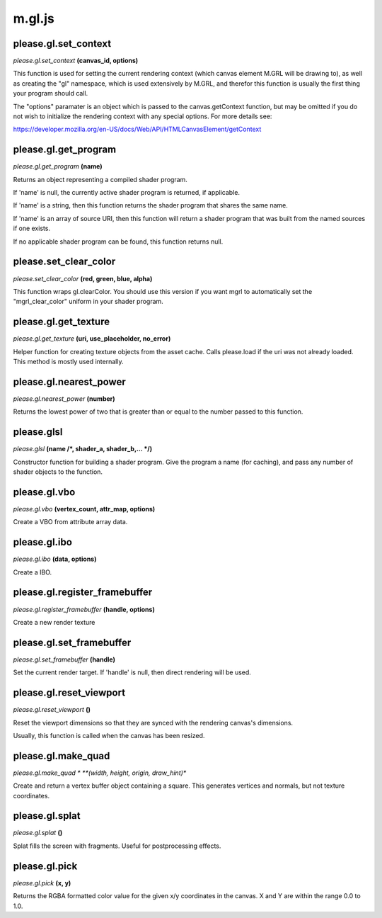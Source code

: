 

m.gl.js
=======

please.gl.set_context
---------------------
*please.gl.set\_context* **(canvas\_id, options)**

This function is used for setting the current rendering context (which
canvas element M.GRL will be drawing to), as well as creating the "gl"
namespace, which is used extensively by M.GRL, and therefor this
function is usually the first thing your program should call.

The "options" paramater is an object which is passed to the
canvas.getContext function, but may be omitted if you do not wish to
initialize the rendering context with any special options. For more
details see:

https://developer.mozilla.org/en-US/docs/Web/API/HTMLCanvasElement/getContext


please.gl.get_program
---------------------
*please.gl.get\_program* **(name)**

Returns an object representing a compiled shader program.

If 'name' is null, the currently active shader program is returned, if
applicable.

If 'name' is a string, then this function returns the shader program
that shares the same name.

If 'name' is an array of source URI, then this function will return a
shader program that was built from the named sources if one exists.

If no applicable shader program can be found, this function returns
null.


please.set_clear_color
----------------------
*please.set\_clear\_color* **(red, green, blue, alpha)**

This function wraps gl.clearColor. You should use this version if you
want mgrl to automatically set the "mgrl\_clear\_color" uniform in your
shader program.


please.gl.get_texture
---------------------
*please.gl.get\_texture* **(uri, use\_placeholder, no\_error)**

Helper function for creating texture objects from the asset cache. Calls
please.load if the uri was not already loaded. This method is mostly
used internally.


please.gl.nearest_power
-----------------------
*please.gl.nearest\_power* **(number)**

Returns the lowest power of two that is greater than or equal to the
number passed to this function.


please.glsl
-----------
*please.glsl* **(name /*, shader\_a, shader\_b,... */)**

Constructor function for building a shader program. Give the program a
name (for caching), and pass any number of shader objects to the
function.


please.gl.vbo
-------------
*please.gl.vbo* **(vertex\_count, attr\_map, options)**

Create a VBO from attribute array data.


please.gl.ibo
-------------
*please.gl.ibo* **(data, options)**

Create a IBO.


please.gl.register_framebuffer
------------------------------
*please.gl.register\_framebuffer* **(handle, options)**

Create a new render texture


please.gl.set_framebuffer
-------------------------
*please.gl.set\_framebuffer* **(handle)**

Set the current render target. If 'handle' is null, then direct
rendering will be used.


please.gl.reset_viewport
------------------------
*please.gl.reset\_viewport* **()**

Reset the viewport dimensions so that they are synced with the rendering
canvas's dimensions.

Usually, this function is called when the canvas has been resized.


please.gl.make_quad
--------------------
*please.gl.make\_quad * **(width, height, origin, draw\_hint)**

Create and return a vertex buffer object containing a square. This
generates vertices and normals, but not texture coordinates.


please.gl.splat
---------------
*please.gl.splat* **()**

Splat fills the screen with fragments. Useful for postprocessing
effects.


please.gl.pick
--------------
*please.gl.pick* **(x, y)**

Returns the RGBA formatted color value for the given x/y coordinates in
the canvas. X and Y are within the range 0.0 to 1.0.


